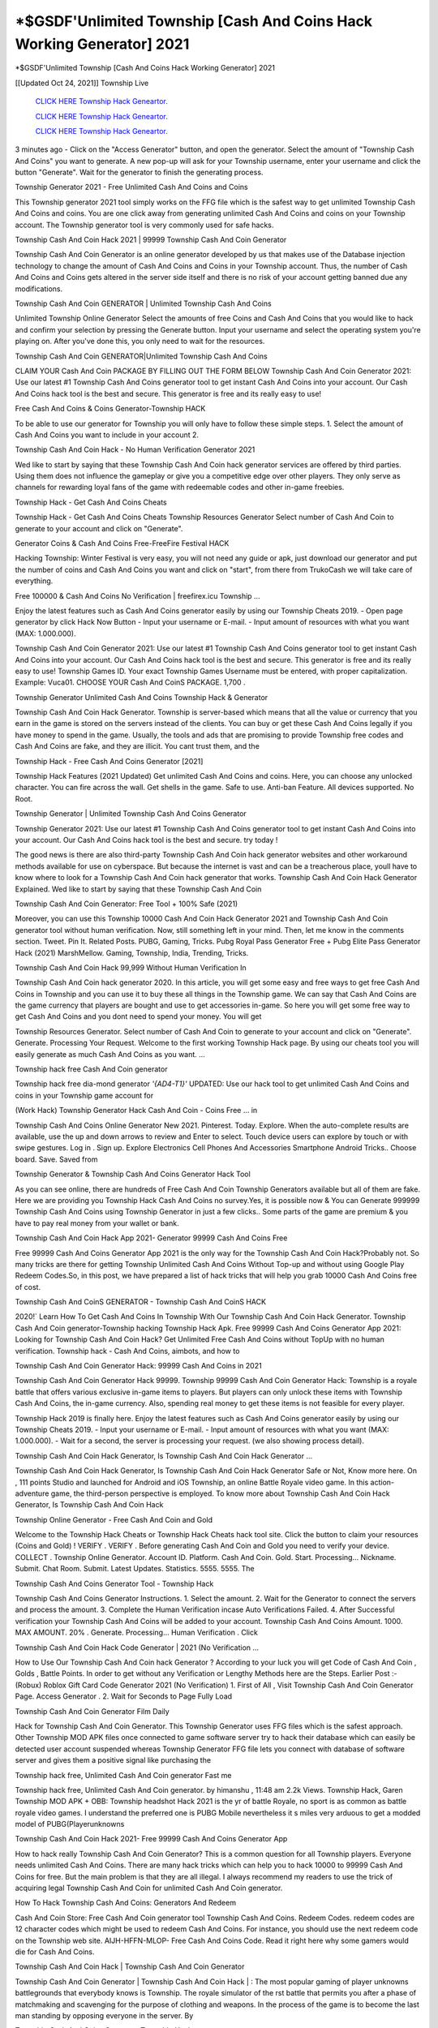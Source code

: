 *$GSDF'Unlimited Township [Cash And Coins Hack Working Generator] 2021
~~~~~~~~~~~~
*$GSDF'Unlimited Township [Cash And Coins Hack Working Generator] 2021

[[Updated Oct 24, 2021]] Township Live
 
  `CLICK HERE Township Hack Geneartor.
  <http://generator.worldcdn.world/45f8378>`_

  `CLICK HERE Township Hack Geneartor.
  <http://generator.worldcdn.world/45f8378>`_

  `CLICK HERE Township Hack Geneartor.
  <http://generator.worldcdn.world/45f8378>`_

3 minutes ago - Click on the "Access Generator" button, and open the generator. Select the amount of "Township Cash And Coins" you want to generate. A new pop-up will ask for your Township username, enter your username and click the button "Generate". Wait for the generator to finish the generating process.

Township Generator 2021 - Free Unlimited Cash And Coins and Coins

This Township generator 2021 tool simply works on the FFG file which is the safest way to get unlimited Township Cash And Coins and coins. You are one click away from generating unlimited Cash And Coins and coins on your Township account. The Township generator tool is very commonly used for safe hacks.

Township Cash And Coin Hack 2021 | 99999 Township Cash And Coin Generator

Township Cash And Coin Generator is an online generator developed by us that makes use of the Database injection technology to change the amount of Cash And Coins and Coins in your Township account. Thus, the number of Cash And Coins and Coins gets altered in the server side itself and there is no risk of your account getting banned due any modifications.

Township Cash And Coin GENERATOR | Unlimited Township Cash And Coins

Unlimited Township Online Generator Select the amounts of free Coins and Cash And Coins that you would like to hack and confirm your selection by pressing the Generate button. Input your username and select the operating system you're playing on. After you've done this, you only need to wait for the resources.

Township Cash And Coin GENERATOR|Unlimited Township Cash And Coins

CLAIM YOUR Cash And Coin PACKAGE BY FILLING OUT THE FORM BELOW Township Cash And Coin Generator 2021: Use our latest #1 Township Cash And Coins generator tool to get instant Cash And Coins into your account. Our Cash And Coins hack tool is the best and secure. This generator is free and its really easy to use!

Free Cash And Coins & Coins Generator-Township HACK

To be able to use our generator for Township you will only have to follow these simple steps. 1. Select the amount of Cash And Coins you want to include in your account 2.

Township Cash And Coin Hack - No Human Verification Generator 2021

Wed like to start by saying that these Township Cash And Coin hack generator services are offered by third parties. Using them does not influence the gameplay or give you a competitive edge over other players. They only serve as channels for rewarding loyal fans of the game with redeemable codes and other in-game freebies.

Township Hack - Get Cash And Coins Cheats

Township Hack - Get Cash And Coins Cheats Township Resources Generator Select number of Cash And Coin to generate to your account and click on "Generate".

Generator Coins & Cash And Coins Free-FreeFire Festival HACK

Hacking Township: Winter Festival is very easy, you will not need any guide or apk, just download our generator and put the number of coins and Cash And Coins you want and click on "start", from there from TrukoCash we will take care of everything.

Free 100000 & Cash And Coins No Verification | freefirex.icu Township ...

Enjoy the latest features such as Cash And Coins generator easily by using our Township Cheats 2019. - Open page generator by click Hack Now Button - Input your username or E-mail. - Input amount of resources with what you want (MAX: 1.000.000).

Township Cash And Coin Generator 2021: Use our latest #1 Township Cash And Coins generator tool to get instant Cash And Coins into your account. Our Cash And Coins hack tool is the best and secure. This generator is free and its really easy to use! Township Games ID. Your exact Township Games Username must be entered, with proper capitalization. Example: Vuca01. CHOOSE YOUR Cash And CoinS PACKAGE. 1,700 .

Township Generator Unlimited Cash And Coins Township Hack & Generator

Township Cash And Coin Hack Generator. Township is server-based which means that all the value or currency that you earn in the game is stored on the servers instead of the clients. You can buy or get these Cash And Coins legally if you have money to spend in the game. Usually, the tools and ads that are promising to provide Township free codes and Cash And Coins are fake, and they are illicit. You cant trust them, and the

Township Hack - Free Cash And Coins Generator [2021]

Township Hack Features (2021 Updated) Get unlimited Cash And Coins and coins. Here, you can choose any unlocked character. You can fire across the wall. Get shells in the game. Safe to use. Anti-ban Feature. All devices supported. No Root.

Township Generator | Unlimited Township Cash And Coins Generator

Township Generator 2021: Use our latest #1 Township Cash And Coins generator tool to get instant Cash And Coins into your account. Our Cash And Coins hack tool is the best and secure. try today !

The good news is there are also third-party Township Cash And Coin hack generator websites and other workaround methods available for use on cyberspace. But because the internet is vast and can be a treacherous place, youll have to know where to look for a Township Cash And Coin hack generator that works. Township Cash And Coin Hack Generator Explained. Wed like to start by saying that these Township Cash And Coin

Township Cash And Coin Generator: Free Tool + 100% Safe (2021)

Moreover, you can use this Township 10000 Cash And Coin Hack Generator 2021 and Township Cash And Coin generator tool without human verification. Now, still something left in your mind. Then, let me know in the comments section. Tweet. Pin It. Related Posts. PUBG, Gaming, Tricks. Pubg Royal Pass Generator Free + Pubg Elite Pass Generator Hack (2021) MarshMellow. Gaming, Township, India, Trending, Tricks.

Township Cash And Coin Hack 99,999 Without Human Verification In

Township Cash And Coin hack generator 2020. In this article, you will get some easy and free ways to get free Cash And Coins in Township and you can use it to buy these all things in the Township game. We can say that Cash And Coins are the game currency that players are bought and use to get accessories in-game. So here you will get some free way to get Cash And Coins and you dont need to spend your money. You will get

Township Resources Generator. Select number of Cash And Coin to generate to your account and click on "Generate". Generate. Processing Your Request. Welcome to the first working Township Hack page. By using our cheats tool you will easily generate as much Cash And Coins as you want. ...

Township hack free Cash And Coin generator

Township hack free dia-mond generator *'{AD4-T1}'* UPDATED: Use our hack tool to get unlimited Cash And Coins and coins in your Township game account for

(Work Hack) Township Generator Hack Cash And Coin - Coins Free ... in

Township Cash And Coins Online Generator New 2021. Pinterest. Today. Explore. When the auto-complete results are available, use the up and down arrows to review and Enter to select. Touch device users can explore by touch or with swipe gestures. Log in . Sign up. Explore Electronics Cell Phones And Accessories Smartphone Android Tricks.. Choose board. Save. Saved from

Township Generator & Township Cash And Coins Generator Hack Tool

As you can see online, there are hundreds of Free Cash And Coin Township Generators available but all of them are fake. Here we are providing you Township Hack Cash And Coins no survey.Yes, it is possible now & You can Generate 999999 Township Cash And Coins using Township Generator in just a few clicks.. Some parts of the game are premium & you have to pay real money from your wallet or bank.

Township Cash And Coin Hack App 2021- Generator 99999 Cash And Coins Free

Free 99999 Cash And Coins Generator App 2021 is the only way for the Township Cash And Coin Hack?Probably not. So many tricks are there for getting Township Unlimited Cash And Coins Without Top-up and without using Google Play Redeem Codes.So, in this post, we have prepared a list of hack tricks that will help you grab 10000 Cash And Coins free of cost.

Township Cash And CoinS GENERATOR - Township Cash And CoinS HACK

2020!` Learn How To Get Cash And Coins In Township With Our Township Cash And Coin Hack Generator. Township Cash And Coin generator-Township hacking Township Hack Apk. Free 99999 Cash And Coins Generator App 2021: Looking for Township Cash And Coin Hack? Get Unlimited Free Cash And Coins without TopUp with no human verification. Township hack - Cash And Coins, aimbots, and how to

Township Cash And Coin Generator Hack: 99999 Cash And Coins in 2021

Township Cash And Coin Generator Hack 99999. Township 99999 Cash And Coin Generator Hack: Township is a royale battle that offers various exclusive in-game items to players. But players can only unlock these items with Township Cash And Coins, the in-game currency. Also, spending real money to get these items is not feasible for every player.

Township Hack 2019 is finally here. Enjoy the latest features such as Cash And Coins generator easily by using our Township Cheats 2019. - Input your username or E-mail. - Input amount of resources with what you want (MAX: 1.000.000). - Wait for a second, the server is processing your request. (we also showing process detail).

Township Cash And Coin Hack Generator, Is Township Cash And Coin Hack Generator ...

Township Cash And Coin Hack Generator, Is Township Cash And Coin Hack Generator Safe or Not, Know more here. On , 111 points Studio and launched for Android and iOS Township, an online Battle Royale video game. In this action-adventure game, the third-person perspective is employed. To know more about Township Cash And Coin Hack Generator, Is Township Cash And Coin Hack

Township Online Generator - Free Cash And Coin and Gold

Welcome to the Township Hack Cheats or Township Hack Cheats hack tool site. Click the button to claim your resources (Coins and Gold) ! VERIFY . VERIFY . Before generating Cash And Coin and Gold you need to verify your device. COLLECT . Township Online Generator. Account ID. Platform. Cash And Coin. Gold. Start. Processing... Nickname. Submit. Chat Room. Submit. Latest Updates. Statistics. 5555. 5555. The

Township Cash And Coins Generator Tool - Township Hack

Township Cash And Coins Generator Instructions. 1. Select the amount. 2. Wait for the Generator to connect the servers and process the amount. 3. Complete the Human Verification incase Auto Verifications Failed. 4. After Successful verification your Township Cash And Coins will be added to your account. Township Cash And Coins Amount. 1000. MAX AMOUNT. 20% . Generate. Processing... Human Verification . Click

Township Cash And Coin Hack Code Generator | 2021 (No Verification ...

How to Use Our Township Cash And Coin hack Generator ? According to your luck you will get Code of Cash And Coin , Golds , Battle Points. In order to get without any Verification or Lengthy Methods here are the Steps. Earlier Post :- (Robux) Roblox Gift Card Code Generator 2021 (No Verification) 1. First of All , Visit Township Cash And Coin Generator Page. Access Generator . 2. Wait for Seconds to Page Fully Load

Township Cash And Coin Generator Film Daily

Hack for Township Cash And Coin Generator. This Township Generator uses FFG files which is the safest approach. Other Township MOD APK files once connected to game software server try to hack their database which can easily be detected user account suspended whereas Township Generator FFG file lets you connect with database of software server and gives them a positive signal like purchasing the

Township hack free, Unlimited Cash And Coin generator Fast me

Township hack free, Unlimited Cash And Coin generator. by himanshu , 11:48 am 2.2k Views. Township Hack, Garen Township MOD APK + OBB: Township headshot Hack 2021 is the yr of battle Royale, no sport is as common as battle royale video games. I understand the preferred one is PUBG Mobile nevertheless it s miles very arduous to get a modded model of PUBG(Playerunknowns

Township Cash And Coin Hack 2021- Free 99999 Cash And Coins Generator App

How to hack really Township Cash And Coin Generator? This is a common question for all Township players. Everyone needs unlimited Cash And Coins. There are many hack tricks which can help you to hack 10000 to 99999 Cash And Coins for free. But the main problem is that they are all illegal. I always recommend my readers to use the trick of acquiring legal Township Cash And Coin for unlimited Cash And Coin generator.

How To Hack Township Cash And Coins: Generators And Redeem

Cash And Coin Store: Free Cash And Coin generator tool Township Cash And Coins. Redeem Codes. redeem codes are 12 character codes which might be used to redeem Cash And Coins. For instance, you should use the next redeem code on the Township web site. AIJH-HFFN-MLOP- Free Cash And Coins Code. Read it right here why some gamers would die for Cash And Coins.

Township Cash And Coin Hack | Township Cash And Coin Generator

Township Cash And Coin Generator | Township Cash And Coin Hack | : The most popular gaming of player unknowns battlegrounds that everybody knows is Township. The royale simulator of the rst battle that permits you after a phase of matchmaking and scavenging for the purpose of clothing and weapons. In the process of the game is to become the last man standing by opposing everyone in the server. By

Township Cash And Coins Generator Township Hack

Township Cash And Coins Generator. We have been giving away Township Cash And Coins by using Township Hack for a long time, as you can also contact us via email or social media platform. You can find out our contact information after the completion of this whole procedure that is given above. Happy Gaming! FF.

Township Generator 2021 - Cash And Coins and Coins Hack

Township Generator 2021 Cash And Coins and Coins Hack Download Page Project QT MOD Booty Calls Mod APK 1.2.98 Get Unlimited Money, Cash & Cash And Coin Nutaku

Township Unlimited Cash And Coins Hack: 100% Working Methods

Township Cash And Coin Hack 99,999 Generator without Human Verification: There are many other ways as well to get Township unlimited Cash And Coin without human verification. Township Cash And Coin hacks are simple, and users can easily get them. These Township hacks are Township Cash And Coin on Airdrop, Free Redeem Codes, and many more. Township Cash And Coin Hack 99 999 no Human Verification: Township

Township Hack Get Unlimited Township Cash And Coin Guide Happy

Use our Township hack guide to generate unlimited Cash And Coins and gold coins. Our completely Township generator will top up Township Cash And Coins into your Township game. Hi i max and welcome to happycheats.com. In this Township guide, i will guide you through the process of getting. Cash And Coins and coins in Township without spending any money.

Township Hack Cash And Coin | Coin | Elite Pass | Headshot | Wall |

Township Cash And Coin Generator 2020 Features. As introduced, Township MOD APK and other Cash And Coin hack tools will bring users unlimited Cash And Coins without spending real cash for the Cash And Coin top-up. If you do not get a Township Cash And Coin generator 2020 free, you need to pay money to refill your Cash And Coin wallet. In addition, Township Mod APK also brings ...

Township Hack & Township Cash And Coins Generator [Unlimited]

Township Hack and Township Cash And Coins Generator help you to Hack Township online to get unlimited Free Cash And Coins and coins. This is not a hacker para Township. This online Township tool is developed by Aubsecular and the team. There are lots of Township Cash And Coins hack available over the internet but no one is real. But this time this is something real you are going to get. Our Online Township hack is completely

Township Cash And Coin Hack + Free Cash And Coin Hack Generator

Township Cash And Coin Hack Generator Free. All kinds of free Cash And Coin hack generator tools are third-party software. According to Internationals rules and regulations any website and app or any tool that is not connected with is known as third-party software. These apps are used for claiming unlimited free Cash And Coins. Cash And Coins are the currency in free-fire that is needed to buy fancy

bigboygadget free Cash And Coins Township Cash And Coin generator

Township Cash And Coin hack no human verification. Township Hack Generate Cash And Coins and Coins [iOS & Android] Your Township Hack is now complete and the Cash And Coin will be available in your account. About Township Township Battlegrounds is a survival, third-person shooter game in the form of battle royale. 50 players parachute ...

Township Hack Online Generator 99 999 Cash And Coin 2021

Trukocash Township hack online generator is one of the best Cash And Coin generators for Township because in trukocash not only Cash And Coins but you can get coins, Ammos, and weapons also. The process is just the same as the previous one set the number of all things you want and then click on start after that a pop-up will open and then enter your username and device type and then click on continue.

Free_Fire_Cash And Coin_Hack_Generator_2021_No_Survey's Profile

Free 99999 Cash And Coins Generator App 2021: Looking for Township Cash And Coin Hack? Get Unlimited Free Cash And Coins without TopUp with no human verification. How to Hack Township Cash And Coins Without Paytm 2020 | Get Township Unlimited Cash And Coins in Township. Township Cash And Coin Hack App legal. Township Hack - Generate Cash And Coins and Coins [iOS & Android]

Township Cash And Coin Hack 99999 - Free Cash And Coins Tips & Tricks on

Township Cash And Coin Hack 99999 Generator works on a very simple algorithm, in which every effort of the user is presented with a unique 12 digit code. This alpha-numeric code works on all FF accounts for which no fee is payable. | Users should keep in mind while using it that only one or two working codes can be received per user per day, after which they will face a problem like human

Township Generator Cash And Coins And Coins Hack No

Township Generator Cash And Coins And Coins Hack Masih dengan pembahasan yang sama yaitu tentang situs Township hack online generator Cash And Coin tanpa verifikasi yang merupakan buatan pihak ketiga yang katanya bisa memberikan DM ff secara gratis.. Dipostingan yang sebelumnya mimin terkaitgame.com sudah berulang kali membahas tentang situs generator Township yang

Township Hack and Township Cash And Coins Generator help you to Hack Township online to get unlimited Free Cash And Coins and coins. This is not a hacker para Township. This online Township tool is developed by Aubsecular and the team. There are lots of Township

Township MOD - Cash And Coin Generator

Township GENERATOR . The Township Cash And Coin Generator is completely free and you can use it to generate free Cash And Coins on Township, it has a daily limit of 10,000 Cash And Coins per person, it is available for users of: PC, Mac and mobile devices.

Township hack no survey online Cash And Coins generator Top Mobile

Township Cash And CoinS HACK FEATURES. Township is a game of survival and third-tier shooting in the form of Battle Royale. simulates the experiences of survival in the desperate environment on the battlefield of the island. The fight Royale begins with the parachutes, the player chooses to freely lower the place, unceasingly searching for weapons and equipment in the scenario of the security zone,

Generator - Township Cash And Coins Generator And Hack

Thats why we have decided to add Township Hack and Township Cash And Coins Generator for our visitors. If you are thinking that this kind of game cant get hacked then this can be your biggest mistake. You need to search on google there are lots of people who are providing Online Township Hack. But the problem is that no one is serving real things. If you have landed at Aubseculars then

Township Hack 50,000 Unlimited Township Cash And Coin Hack Generator

Township Hack 50,000 Unlimited Township Cash And Coin Hack Generator Tool 2021 By Anonymous User posted 7 days ago 0 Recommend. Township HACK - UNLIMITED Cash And Coin GENERATOR TOOL #FREEFIREHACK. Township Hack Cash And Coin Generator 2021. Live Users 33290 - Last Updated 18 July 2021 >>> GET FREE DIAMODS <<<< >>> 50,000 Cash And CoinS <<< >>> 90,000

Township Cash And Coin Hack App: Top Best Hack Free Cash And Coin In Township

Township Cash And Coin Hack Generator. Township is a server-based game, so price and currency-related data are stored on the server rather than the client. The only legal and valid way to obtain Cash And Coins is to buy them. All websites and videos that claim to provide such tools to users are fake and illegal. In addition, the use of third party tools not developed by will be considered a hoax, and players will be

Township unlimited Cash And Coin Generator

Township Cash And Coin hack generator ... One of the most popular topic is how to get Township Cash And Coin generator Free 2020. It is great to have some Cash And Coins which does not need to be bought with real money for those who doesn't want to spend money on a game and wants to enjoy the game. From here you can get free Cash And Coin. You can get 800 Cash And Coin and above. First you need to submit Name. Then

Township Redeem Code Generator 2021: Free + 100% Safe Hack

Township Redeem Code Generator: So, Today Im going to share Township Redeem Code Generator Free Tool for you. By Using this Tool you can generate and get unlimited redeem code for Township. This Township Redeem Code Generator can reward Special Characters like, (DJ Alok) and other 25+ characters, Free Cash And Coins, Legendry Outfits, Bundles and Gun Skins.

Township Redeem Code Generator - Get Unlimited Codes And Free

Township Redeem Code Generator Review. Township Redeem codes generators are hack tools that are prohibited in this game. However, a lot of players are still using them to cheat and get free items. As we all know, Township is a kind of pay-to-play game in which players need to top up and spend Cash And Coins to purchase skins and upgrade ...

Township Cash And Coin HACK 99999 - Township MOD

Township Cash And Coin hack 99999 Township mod apk, Cash And Coin generator, Township Posted on Author Abhishekgamer Comment(0) HELLO GUYS TODAY TOPIC, HOW TO GET 99999 Cash And CoinS Township VERY EASY WAY, AND FOLLOW ALL STEPS AND HACK Cash And CoinS IN Township ONLY 5 MIN AND GUYS FOLLOW ALL STEPS IN STEPS BY STEPS
